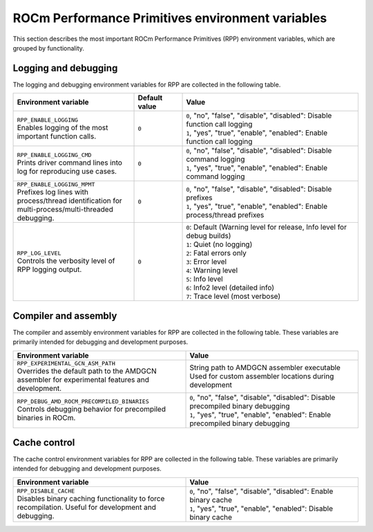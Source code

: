 .. meta::
  :description: ROCm Performance Primitives (RPP) reference
  :keywords: RPP, ROCm, Performance Primitives, reference, environment variable, environment

********************************************************************
ROCm Performance Primitives environment variables
********************************************************************

This section describes the most important ROCm Performance Primitives (RPP) environment variables,
which are grouped by functionality.

Logging and debugging
=====================

The logging and debugging environment variables for RPP are collected in the following table.

.. list-table::
    :header-rows: 1
    :widths: 35,14,51

    * - **Environment variable**
      - **Default value**
      - **Value**

    * - | ``RPP_ENABLE_LOGGING``
        | Enables logging of the most important function calls.
      - ``0``
      - | ``0``, "no", "false", "disable", "disabled": Disable function call logging
        | ``1``, "yes", "true", "enable", "enabled": Enable function call logging


    * - | ``RPP_ENABLE_LOGGING_CMD``
        | Prints driver command lines into log for reproducing use cases.
      - ``0``
      - | ``0``, "no", "false", "disable", "disabled": Disable command logging
        | ``1``, "yes", "true", "enable", "enabled": Enable command logging


    * - | ``RPP_ENABLE_LOGGING_MPMT``
        | Prefixes log lines with process/thread identification for multi-process/multi-threaded debugging.
      - ``0``
      - | ``0``, "no", "false", "disable", "disabled": Disable prefixes
        | ``1``, "yes", "true", "enable", "enabled": Enable process/thread prefixes


    * - | ``RPP_LOG_LEVEL``
        | Controls the verbosity level of RPP logging output.
      - ``0``
      - | ``0``: Default (Warning level for release, Info level for debug builds)
        | ``1``: Quiet (no logging)
        | ``2``: Fatal errors only
        | ``3``: Error level
        | ``4``: Warning level
        | ``5``: Info level
        | ``6``: Info2 level (detailed info)
        | ``7``: Trace level (most verbose)

Compiler and assembly
=====================

The compiler and assembly environment variables for RPP are collected in the following table. These
variables are primarily intended for debugging and development purposes.

.. list-table::
    :header-rows: 1
    :widths: 50,50

    * - **Environment variable**
      - **Value**

    * - | ``RPP_EXPERIMENTAL_GCN_ASM_PATH``
        | Overrides the default path to the AMDGCN assembler for experimental features and development.
      - | String path to AMDGCN assembler executable
        | Used for custom assembler locations during development

    * - | ``RPP_DEBUG_AMD_ROCM_PRECOMPILED_BINARIES``
        | Controls debugging behavior for precompiled binaries in ROCm.
      - | ``0``, "no", "false", "disable", "disabled": Disable precompiled binary debugging
        | ``1``, "yes", "true", "enable", "enabled": Enable precompiled binary debugging


Cache control
=============

The cache control environment variables for RPP are collected in the following table. These variables
are primarily intended for debugging and development purposes.

.. list-table::
    :header-rows: 1
    :widths: 50,50

    * - **Environment variable**
      - **Value**

    * - | ``RPP_DISABLE_CACHE``
        | Disables binary caching functionality to force recompilation. Useful for development and debugging.
      - | ``0``, "no", "false", "disable", "disabled": Enable binary cache
        | ``1``, "yes", "true", "enable", "enabled": Disable binary cache
